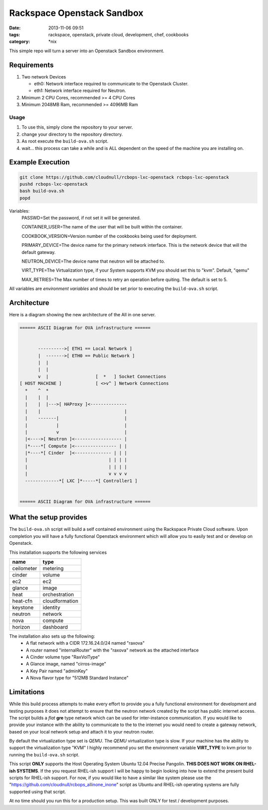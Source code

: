 Rackspace Openstack Sandbox
###########################
:date: 2013-11-06 09:51
:tags: rackspace, openstack, private cloud, development, chef, cookbooks
:category: \*nix

This simple repo will turn a server into an Openstack Sandbox environment.

Requirements
^^^^^^^^^^^^

1. Two network Devices

   - eth0: Network interface required to communicate to the Openstack Cluster.

   - eth1: Network interface required for Neutron.

#. Minimum 2 CPU Cores, recommended >= 4 CPU Cores

#. Minimum 2048MB Ram, recommended >= 4096MB Ram


Usage
-----

1. To use this, simply clone the repository to your server.

#. change your directory to the repository directory.

#. As root execute the ``build-ova.sh`` script.

#. wait... this process can take a while and is ALL dependent on the speed
   of the machine you are installing on. 


Example Execution
^^^^^^^^^^^^^^^^^

.. code-block:: bash

    git clone https://github.com/cloudnull/rcbops-lxc-openstack rcbops-lxc-openstack
    pushd rcbops-lxc-openstack
    bash build-ova.sh
    popd


Variables:
    PASSWD=Set the password, if not set it will be generated.
    
    CONTAINER_USER=The name of the user that will be built within the 
    container.
    
    COOKBOOK_VERSION=Version number of the cookbooks being used for 
    deployment.
    
    PRIMARY_DEVICE=The device name for the primary network interface. 
    This is the network device that will the default gateway.
                   
    NEUTRON_DEVICE=The device name that neutron will be attached to.
    
    VIRT_TYPE=The Virtualization type, if your System supports KVM you 
    should set this to "kvm". Default, "qemu"

    MAX_RETRIES=The Max number of times to retry an operation before quiting.
    The default is set to 5.


All variables are *environment variables* and should be set prior to executing the 
``build-ova.sh`` script.


Architecture
^^^^^^^^^^^^

Here is a diagram showing the new architecture of the All in one server.

.. code-block:: bash

    ====== ASCII Diagram for OVA infrastructure ======


           ---------->[ ETH1 == Local Network ]
           |  ------->[ ETH0 == Public Network ]
           |  |
           |  |
           v  |                  [  *   ] Socket Connections
    [ HOST MACHINE ]             [ <>v^ ] Network Connections
      *    ^  *
      |    |  |
      |    |  |--->[ HAProxy ]<--------------
      |    |                                |
      |    -------|                         |
      |           |                         |
      |           v                         |
      |<---->[ Neutron ]<------------------ |
      |*----*[ Compute ]<---------------- | |
      |*----*[ Cinder  ]<-------------- | | |
      |                               | | | |
      |                               | | | |
      |                               v v v v
      -------------*[ LXC ]*-----*[ Controller1 ]


    ====== ASCII Diagram for OVA infrastructure ======


What the setup provides
^^^^^^^^^^^^^^^^^^^^^^^

The ``build-ova.sh`` script will build a self contained environment using the 
Rackspace Private Cloud software. Upon completion you will have a fully 
functional Openstack environment which will allow you to easily test and or 
develop on Openstack.


This installation supports the following services

==========  ==============
name        type
==========  ==============
ceilometer  metering
cinder      volume
ec2         ec2
glance      image
heat        orchestration
heat-cfn    cloudformation
keystone    identity
neutron     network
nova        compute
horizon     dashboard
==========  ==============


The installation also sets up the following:
    * A flat network with a CIDR 172.16.24.0/24 named "raxova"

    * A router named "internalRouter" with the "raxova" network as the attached 
      interface

    * A Cinder volume type "RaxVolType"

    * A Glance image, named "cirros-image"

    * A Key Pair named "adminKey"

    * A Nova flavor type for "512MB Standard Instance"


Limitations
^^^^^^^^^^^

While this build process attempts to make every effort to provide you a fully 
functional environment for development and testing purposes it does not attempt 
to ensure that the neutron network created by the script has public internet 
access. The script builds a *flat* **gre** type network which can be used for 
inter-instance communication. If you would like to provide your instance with 
the ability to communicate to the to the internet you would need to create 
a gateway network, based on your local network setup and attach it to your 
neutron router. 


By default the virtualization type set is `QEMU`. The `QEMU` virtualization 
type is slow.  If your machine has the ability to support the virtualization 
type "KVM" I highly recommend you set the environment variable **VIRT_TYPE** to
kvm prior to running the ``build-ova.sh`` script. 


This script **ONLY** supports the Host Operating System Ubuntu 12.04 Precise 
Pangolin. **THIS DOES NOT WORK ON RHEL-ish SYSTEMS**.  If the you request 
RHEL-ish support I will be happy to begin looking into how to extend the 
present build scripts for RHEL-ish support. For now, if you would like to 
have a similar like system please use the 
"https://github.com/cloudnull/rcbops_allinone_inone" script as Ubuntu and 
RHEL-ish operating systems are fully supported using that script.


At no time should you run this for a production setup. This was built ONLY for 
test / development purposes.

